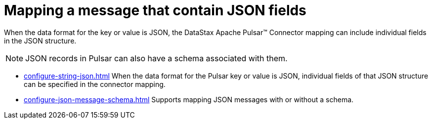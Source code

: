 = Mapping a message that contain JSON fields 
:page-aliases: cfgPulsarMapJson.adoc
:page-tag: pulsar-connector,dev,develop,pulsar,json

When the data format for the key or value is JSON, the DataStax Apache Pulsar™ Connector mapping can include individual fields in the JSON structure.

NOTE: JSON records in Pulsar can also have a schema associated with them.

* xref:configure-string-json.adoc[] When the data format for the Pulsar key or value is JSON, individual fields of that JSON structure can be specified in the connector mapping.
* xref:configure-json-message-schema.adoc[] Supports mapping JSON messages with or without a schema.

